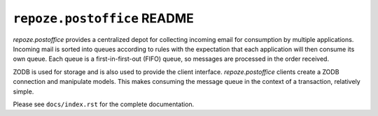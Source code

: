 ``repoze.postoffice`` README
============================

`repoze.postoffice` provides a centralized depot for collecting incoming email
for consumption by multiple applications.  Incoming mail is sorted into queues
according to rules with the expectation that each application will then consume
its own queue.  Each queue is a first-in-first-out (FIFO) queue, so messages
are processed in the order received.

ZODB is used for storage and is also used to provide the client interface.
`repoze.postoffice` clients create a ZODB connection and manipulate models.
This makes consuming the message queue in the context of a transaction,
relatively simple.

Please see ``docs/index.rst`` for the complete documentation.
